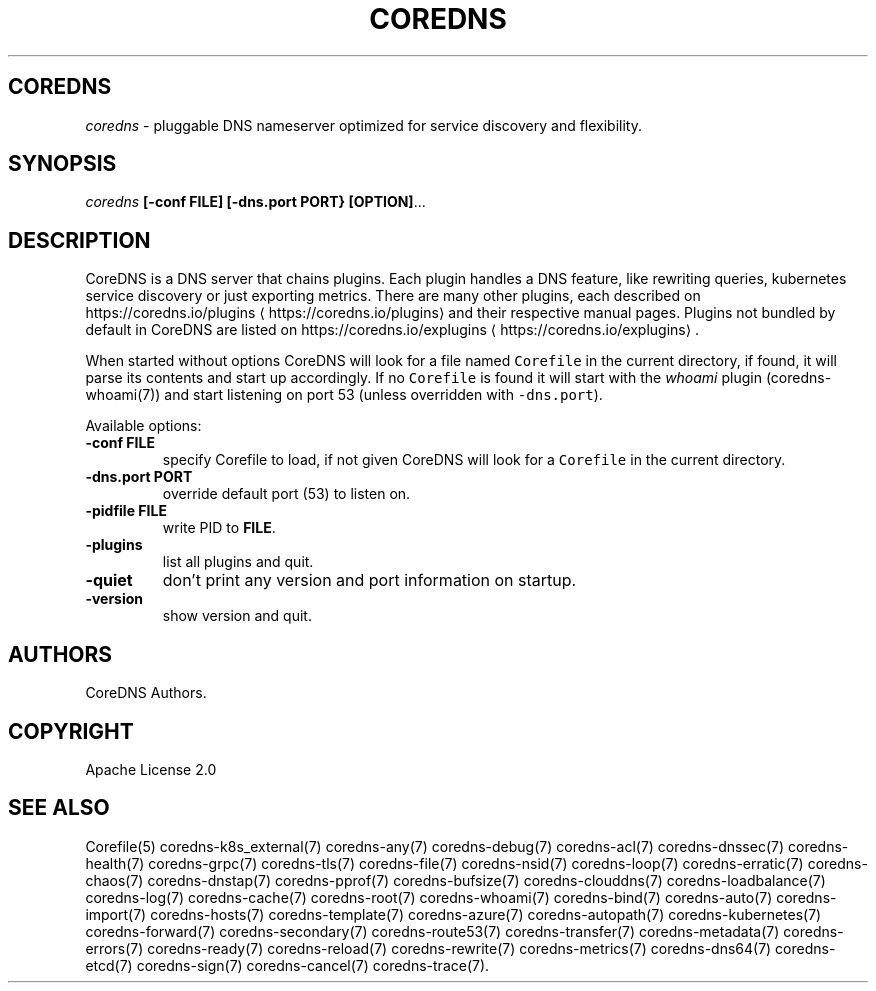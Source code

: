 .\" Generated by Mmark Markdown Processer - mmark.miek.nl
.TH "COREDNS" 1 "June 2020" "CoreDNS" "CoreDNS"

.SH "COREDNS"
.PP
\fIcoredns\fP - pluggable DNS nameserver optimized for service discovery and flexibility.

.SH "SYNOPSIS"
.PP
\fIcoredns\fP \fB[-conf FILE]\fP \fB[-dns.port PORT}\fP \fB[OPTION]\fP...

.SH "DESCRIPTION"
.PP
CoreDNS is a DNS server that chains plugins. Each plugin handles a DNS feature, like rewriting
queries, kubernetes service discovery or just exporting metrics. There are many other plugins,
each described on https://coredns.io/plugins
\[la]https://coredns.io/plugins\[ra] and their respective manual pages. Plugins not
bundled by default in CoreDNS are listed on https://coredns.io/explugins
\[la]https://coredns.io/explugins\[ra].

.PP
When started without options CoreDNS will look for a file named \fB\fCCorefile\fR in the current
directory, if found, it will parse its contents and start up accordingly. If no \fB\fCCorefile\fR is found
it will start with the \fIwhoami\fP plugin (coredns-whoami(7)) and start listening on port 53 (unless
overridden with \fB\fC-dns.port\fR).

.PP
Available options:

.TP
\fB-conf\fP \fBFILE\fP
specify Corefile to load, if not given CoreDNS will look for a \fB\fCCorefile\fR in the current
directory.
.TP
\fB-dns.port\fP \fBPORT\fP
override default port (53) to listen on.
.TP
\fB-pidfile\fP \fBFILE\fP
write PID to \fBFILE\fP.
.TP
\fB-plugins\fP
list all plugins and quit.
.TP
\fB-quiet\fP
don't print any version and port information on startup.
.TP
\fB-version\fP
show version and quit.


.SH "AUTHORS"
.PP
CoreDNS Authors.

.SH "COPYRIGHT"
.PP
Apache License 2.0

.SH "SEE ALSO"
.PP
Corefile(5) coredns-k8s_external(7) coredns-any(7) coredns-debug(7) coredns-acl(7) coredns-dnssec(7) coredns-health(7) coredns-grpc(7) coredns-tls(7) coredns-file(7) coredns-nsid(7) coredns-loop(7) coredns-erratic(7) coredns-chaos(7) coredns-dnstap(7) coredns-pprof(7) coredns-bufsize(7) coredns-clouddns(7) coredns-loadbalance(7) coredns-log(7) coredns-cache(7) coredns-root(7) coredns-whoami(7) coredns-bind(7) coredns-auto(7) coredns-import(7) coredns-hosts(7) coredns-template(7) coredns-azure(7) coredns-autopath(7) coredns-kubernetes(7) coredns-forward(7) coredns-secondary(7) coredns-route53(7) coredns-transfer(7) coredns-metadata(7) coredns-errors(7) coredns-ready(7) coredns-reload(7) coredns-rewrite(7) coredns-metrics(7) coredns-dns64(7) coredns-etcd(7) coredns-sign(7) coredns-cancel(7) coredns-trace(7).

